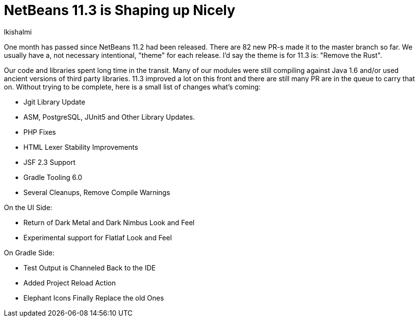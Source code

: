 // 
//     Licensed to the Apache Software Foundation (ASF) under one
//     or more contributor license agreements.  See the NOTICE file
//     distributed with this work for additional information
//     regarding copyright ownership.  The ASF licenses this file
//     to you under the Apache License, Version 2.0 (the
//     "License"); you may not use this file except in compliance
//     with the License.  You may obtain a copy of the License at
// 
//       http://www.apache.org/licenses/LICENSE-2.0
// 
//     Unless required by applicable law or agreed to in writing,
//     software distributed under the License is distributed on an
//     "AS IS" BASIS, WITHOUT WARRANTIES OR CONDITIONS OF ANY
//     KIND, either express or implied.  See the License for the
//     specific language governing permissions and limitations
//     under the License.
//

= NetBeans 11.3 is Shaping up Nicely
:author: lkishalmi 
:page-revdate: 2019-11-30
:page-layout: blogentry
:page-tags: blogentry
:jbake-status: published
:keywords: Apache NetBeans 18 release
:description: Apache NetBeans 18 release
:toc: left
:toc-title:
:syntax: true


One month has passed since NetBeans 11.2 had been released. 
There are 82 new PR-s made it to the master branch so far. 
We usually have a, not necessary intentional, "theme" for each release. I'd say the theme is for 11.3 is: "Remove the Rust".

Our code and libraries spent long time in the transit. 
Many of our modules were still compiling against Java 1.6 and/or used ancient versions of third party libraries. 
11.3 improved a lot on this front and there are still many PR are in the queue to carry that on.
Without trying to be complete, here is a small list of changes what's coming:

- Jgit Library Update
- ASM, PostgreSQL, JUnit5 and Other Library Updates.
- PHP Fixes
- HTML Lexer Stability Improvements
- JSF 2.3 Support
- Gradle Tooling 6.0
- Several Cleanups, Remove Compile Warnings

On the UI Side:

- Return of Dark Metal and Dark Nimbus Look and Feel
- Experimental support for Flatlaf Look and Feel

On Gradle Side:

- Test Output is Channeled Back to the IDE
- Added Project Reload Action
- Elephant Icons Finally Replace the old Ones